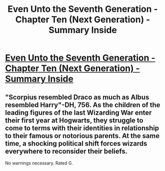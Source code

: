 #+TITLE: Even Unto the Seventh Generation - Chapter Ten (Next Generation) - Summary Inside

* [[http://www.fanfiction.net/s/8286839/11/Even-Unto-the-Seventh-Generation][Even Unto the Seventh Generation - Chapter Ten (Next Generation) - Summary Inside]]
:PROPERTIES:
:Score: 2
:DateUnix: 1361035001.0
:DateShort: 2013-Feb-16
:END:

** "Scorpius resembled Draco as much as Albus resembled Harry"-DH, 756. As the children of the leading figures of the last Wizarding War enter their first year at Hogwarts, they struggle to come to terms with their identities in relationship to their famous or notorious parents. At the same time, a shocking political shift forces wizards everywhere to reconsider their beliefs.

No warnings necessary. Rated G.
:PROPERTIES:
:Score: 1
:DateUnix: 1361035031.0
:DateShort: 2013-Feb-16
:END:
